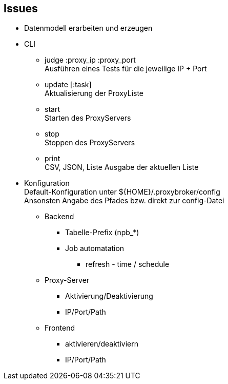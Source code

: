 == Issues

* Datenmodell erarbeiten und erzeugen

* CLI

** judge :proxy_ip :proxy_port +
  Ausführen eines Tests für die jeweilige IP + Port
** update [:task] +
  Aktualisierung der ProxyListe
** start +
  Starten des ProxyServers
** stop +
  Stoppen des ProxyServers
** print +
  CSV, JSON, Liste Ausgabe der aktuellen Liste


* Konfiguration +
  Default-Konfiguration unter ${HOME}/.proxybroker/config +
  Ansonsten Angabe des Pfades bzw. direkt zur config-Datei

** Backend
*** Tabelle-Prefix (npb_*)
*** Job automatation
**** refresh - time / schedule

** Proxy-Server
*** Aktivierung/Deaktivierung
*** IP/Port/Path

** Frontend
*** aktivieren/deaktiviern
*** IP/Port/Path

